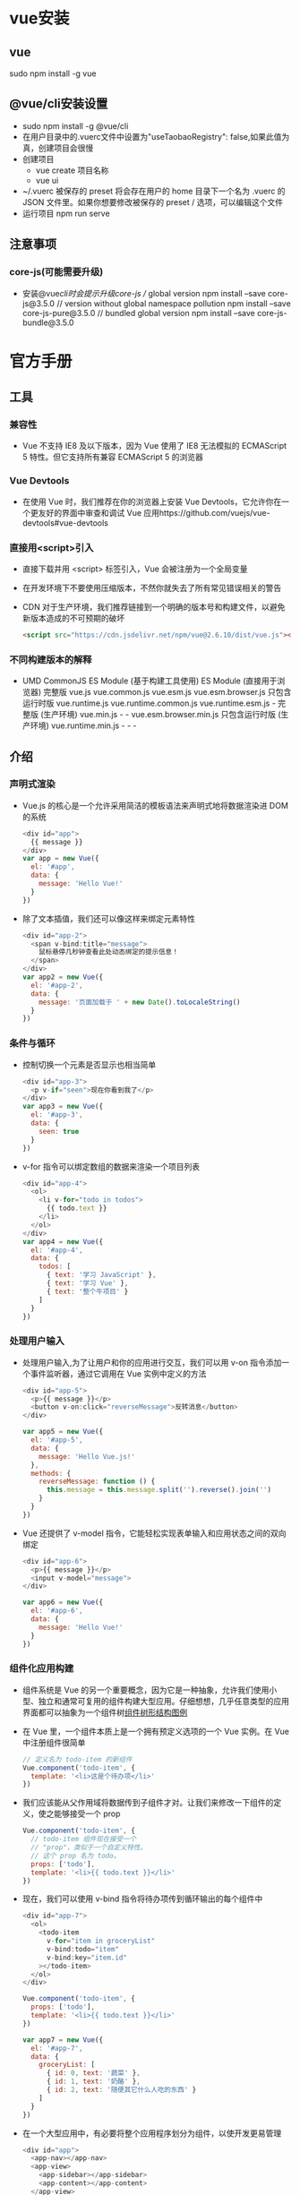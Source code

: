 * vue安装
** vue
sudo npm install -g vue
** @vue/cli安装设置
+ sudo npm install -g @vue/cli
+ 在用户目录中的.vuerc文件中设置为"useTaobaoRegistry": false,如果此值为真，创建项目会很慢
+ 创建项目
  - vue create 项目名称
  - vue ui
+ ~/.vuerc
  被保存的 preset 将会存在用户的 home 目录下一个名为 .vuerc 的 JSON 文件里。如果你想要修改被保存的 preset / 选项，可以编辑这个文件
+ 运行项目
  npm run serve
** 注意事项
*** core-js(可能需要升级)
+ 安装@vue/cli时会提示升级core-js
  // global version
  npm install --save core-js@3.5.0
  // version without global namespace pollution
  npm install --save core-js-pure@3.5.0
  // bundled global version
  npm install --save core-js-bundle@3.5.0

* 官方手册
** 工具
*** 兼容性
+ Vue 不支持 IE8 及以下版本，因为 Vue 使用了 IE8 无法模拟的 ECMAScript 5 特性。但它支持所有兼容 ECMAScript 5 的浏览器
*** Vue Devtools
+ 在使用 Vue 时，我们推荐在你的浏览器上安装 Vue Devtools，它允许你在一个更友好的界面中审查和调试 Vue 应用https://github.com/vuejs/vue-devtools#vue-devtools
*** 直接用<script>引入
+ 直接下载并用 <script> 标签引入，Vue 会被注册为一个全局变量
+ 在开发环境下不要使用压缩版本，不然你就失去了所有常见错误相关的警告
+ CDN
  对于生产环境，我们推荐链接到一个明确的版本号和构建文件，以避免新版本造成的不可预期的破坏
  #+BEGIN_SRC html
  <script src="https://cdn.jsdelivr.net/npm/vue@2.6.10/dist/vue.js"></script>
  #+END_SRC
*** 不同构建版本的解释
+ 	                       UMD	                   CommonJS	                          ES Module (基于构建工具使用)	         ES Module (直接用于浏览器)
  完整版	                 vue.js	                 vue.common.js	vue.esm.js	        vue.esm.browser.js
  只包含运行时版	           vue.runtime.js	         vue.runtime.common.js	            vue.runtime.esm.js	-
  完整版 (生产环境)	       vue.min.js	             -	                                -	                                   vue.esm.browser.min.js
  只包含运行时版 (生产环境)	 vue.runtime.min.js	     -	                                -	                                   -
** 介绍
*** 声明式渲染
+ Vue.js 的核心是一个允许采用简洁的模板语法来声明式地将数据渲染进 DOM 的系统
  #+BEGIN_SRC js
  <div id="app">
    {{ message }}
  </div>
  var app = new Vue({
    el: '#app',
    data: {
      message: 'Hello Vue!'
    }
  })
  #+END_SRC
+ 除了文本插值，我们还可以像这样来绑定元素特性
  #+BEGIN_SRC js
  <div id="app-2">
    <span v-bind:title="message">
      鼠标悬停几秒钟查看此处动态绑定的提示信息！
    </span>
  </div>
  var app2 = new Vue({
    el: '#app-2',
    data: {
      message: '页面加载于 ' + new Date().toLocaleString()
    }
  })
  #+END_SRC
*** 条件与循环
+ 控制切换一个元素是否显示也相当简单
  #+BEGIN_SRC js
  <div id="app-3">
    <p v-if="seen">现在你看到我了</p>
  </div>
  var app3 = new Vue({
    el: '#app-3',
    data: {
      seen: true
    }
  })
  #+END_SRC
+ v-for 指令可以绑定数组的数据来渲染一个项目列表
  #+BEGIN_SRC js
  <div id="app-4">
    <ol>
      <li v-for="todo in todos">
        {{ todo.text }}
      </li>
    </ol>
  </div>
  var app4 = new Vue({
    el: '#app-4',
    data: {
      todos: [
        { text: '学习 JavaScript' },
        { text: '学习 Vue' },
        { text: '整个牛项目' }
      ]
    }
  })
  #+END_SRC
*** 处理用户输入
+ 处理用户输入,为了让用户和你的应用进行交互，我们可以用 v-on 指令添加一个事件监听器，通过它调用在 Vue 实例中定义的方法
  #+BEGIN_SRC js
  <div id="app-5">
    <p>{{ message }}</p>
    <button v-on:click="reverseMessage">反转消息</button>
  </div>

  var app5 = new Vue({
    el: '#app-5',
    data: {
      message: 'Hello Vue.js!'
    },
    methods: {
      reverseMessage: function () {
        this.message = this.message.split('').reverse().join('')
      }
    }
  })
  #+END_SRC
+ Vue 还提供了 v-model 指令，它能轻松实现表单输入和应用状态之间的双向绑定
  #+BEGIN_SRC js
  <div id="app-6">
    <p>{{ message }}</p>
    <input v-model="message">
  </div>

  var app6 = new Vue({
    el: '#app-6',
    data: {
      message: 'Hello Vue!'
    }
  })
  #+END_SRC
*** 组件化应用构建
+ 组件系统是 Vue 的另一个重要概念，因为它是一种抽象，允许我们使用小型、独立和通常可复用的组件构建大型应用。仔细想想，几乎任意类型的应用界面都可以抽象为一个组件树[[file:Vue_HandBook_Pic/%E7%BB%84%E4%BB%B6%E6%A0%91%E5%BD%A2%E7%BB%93%E6%9E%84.tif][组件树形结构图例]]
+ 在 Vue 里，一个组件本质上是一个拥有预定义选项的一个 Vue 实例。在 Vue 中注册组件很简单
  #+BEGIN_SRC js
  // 定义名为 todo-item 的新组件
  Vue.component('todo-item', {
    template: '<li>这是个待办项</li>'
  })
  #+END_SRC
+ 我们应该能从父作用域将数据传到子组件才对。让我们来修改一下组件的定义，使之能够接受一个 prop
  #+BEGIN_SRC js
  Vue.component('todo-item', {
    // todo-item 组件现在接受一个
    // "prop"，类似于一个自定义特性。
    // 这个 prop 名为 todo。
    props: ['todo'],
    template: '<li>{{ todo.text }}</li>'
  })
  #+END_SRC
+ 现在，我们可以使用 v-bind 指令将待办项传到循环输出的每个组件中
  #+BEGIN_SRC js
  <div id="app-7">
    <ol>
      <todo-item
        v-for="item in groceryList"
        v-bind:todo="item"
        v-bind:key="item.id"
      ></todo-item>
    </ol>
  </div>
  
  Vue.component('todo-item', {
    props: ['todo'],
    template: '<li>{{ todo.text }}</li>'
  })

  var app7 = new Vue({
    el: '#app-7',
    data: {
      groceryList: [
        { id: 0, text: '蔬菜' },
        { id: 1, text: '奶酪' },
        { id: 2, text: '随便其它什么人吃的东西' }
      ]
    }
  })
  #+END_SRC
+ 在一个大型应用中，有必要将整个应用程序划分为组件，以使开发更易管理
  #+BEGIN_SRC js
  <div id="app">
    <app-nav></app-nav>
    <app-view>
      <app-sidebar></app-sidebar>
      <app-content></app-content>
    </app-view>
  </div>
  #+END_SRC
** Vue 实例
*** 创建一个 Vue 实例
+ 每个 Vue 应用都是通过用 Vue 函数创建一个新的 Vue 实例开始的
  #+BEGIN_SRC js
  var vm = new Vue({
    // 选项
  })
  #+END_SRC
+ 当创建一个 Vue 实例时，你可以传入一个选项对象, 一个 Vue 应用由一个通过 new Vue 创建的根 Vue 实例，以及可选的嵌套的、可复用的组件树组成
  根实例
  └─ TodoList
     ├─ TodoItem
     │  ├─ DeleteTodoButton
     │  └─ EditTodoButton
     └─ TodoListFooter
        ├─ ClearTodosButton
        └─ TodoListStatistics
+ 所有的 Vue 组件都是 Vue 实例，并且接受相同的选项对象 (一些根实例特有的选项除外)
*** 数据与方法
+ 当一个 Vue 实例被创建时，它将 data 对象中的所有的属性加入到 Vue 的响应式系统中。当这些属性的值发生改变时，视图将会产生“响应”，即匹配更新为新的值
  #+BEGIN_SRC js
  // 我们的数据对象
  var data = { a: 1 }

  // 该对象被加入到一个 Vue 实例中
  var vm = new Vue({
    data: data
  })

  // 获得这个实例上的属性
  // 返回源数据中对应的字段
  vm.a == data.a // => true
  
  // 设置属性也会影响到原始数据
  vm.a = 2
  data.a // => 2
  
  // ……反之亦然
  data.a = 3
  vm.a // => 3
  #+END_SRC
+ 值得注意的是只有当实例被创建时就已经存在于 data 中的属性才是响应式的
+ 也就是说如果你添加一个新的属性，比如：vm.b = 'hi'那么对 b 的改动将不会触发任何视图的更新
+ 如果你知道你会在晚些时候需要一个属性，但是一开始它为空或不存在，那么你仅需要设置一些初始值
  #+BEGIN_SRC js
  data: {
    newTodoText: '',
    visitCount: 0,
    hideCompletedTodos: false,
    todos: [],
    error: null
  }
  #+END_SRC
+ 唯一的例外是使用 Object.freeze()，这会阻止修改现有的属性，也意味着响应系统无法再追踪变化
  #+BEGIN_SRC js
  var obj = {
    foo: 'bar'
  }

  Object.freeze(obj)

  new Vue({
    el: '#app',
    data: obj
  })
  <div id="app">
    <p>{{ foo }}</p>
    <!-- 这里的 `foo` 不会更新！ -->
    <button v-on:click="foo = 'baz'">Change it</button>
  </div>
  #+END_SRC
+ 除了数据属性，Vue 实例还暴露了一些有用的实例属性与方法。它们都有前缀 $，以便与用户定义的属性区分开来
  #+BEGIN_SRC js
  var data = { a: 1 }
  var vm = new Vue({
    el: '#example',
    data: data
  })

  vm.$data === data // => true
  vm.$el === document.getElementById('example') // => true

  // $watch 是一个实例方法
  vm.$watch('a', function (newValue, oldValue) {
    // 这个回调将在 `vm.a` 改变后调用
  })
  #+END_SRC
*** 实例生命周期钩子
+ 每个 Vue 实例在被创建时都要经过一系列的初始化过程——例如，需要设置数据监听、编译模板、将实例挂载到 DOM 并在数据变化时更新 DOM 等。同时在这个过程中也会运行一些叫做生命周期钩子的函数，这给了用户在不同阶段添加自己的代码的机会
+ 比如 created 钩子可以用来在一个实例被创建之后执行代码：
  #+BEGIN_SRC js
  new Vue({
    data: {
      a: 1
    },
    created: function () {
      // `this` 指向 vm 实例
      console.log('a is: ' + this.a)
    }
  })
  // => "a is: 1"
  #+END_SRC
+ 也有一些其它的钩子，在实例生命周期的不同阶段被调用，如 mounted、updated 和 destroyed。生命周期钩子的 this 上下文指向调用它的 Vue 实例
+ 不要在选项属性或回调上使用箭头函数，比如 created: () => console.log(this.a) 或 vm.$watch('a', newValue => this.myMethod())。因为箭头函数并没有 this，this 会作为变量一直向上级词法作用域查找，直至找到为止，经常导致 Uncaught TypeError: Cannot read property of undefined 或 Uncaught TypeError: this.myMethod is not a function 之类的错误
+ [[file:Vue_HandBook_Pic/%E7%94%9F%E5%91%BD%E5%91%A8%E6%9C%9F%E7%A4%BA%E6%84%8F%E5%9B%BE.tif][生命周期示意图]]
** 模板语法
*** 插值
**** 文本
+ 数据绑定最常见的形式就是使用“Mustache”语法 (双大括号) 的文本插值
  #+BEGIN_SRC js
  <span>Message: {{ msg }}</span>
  #+END_SRC
+ Mustache 标签将会被替代为对应数据对象上 msg 属性的值。无论何时，绑定的数据对象上 msg 属性发生了改变，插值处的内容都会更新
+ 通过使用 v-once 指令，你也能执行一次性地插值，当数据改变时，插值处的内容不会更新。但请留心这会影响到该节点上的其它数据绑定
  #+BEGIN_SRC js
  <span v-once>这个将不会改变: {{ msg }}</span>
  #+END_SRC
**** 原始 HTML
+ 双大括号会将数据解释为普通文本，而非 HTML 代码。为了输出真正的 HTML，你需要使用 v-html 指令
  #+BEGIN_SRC js
  <p>Using mustaches: {{ rawHtml }}</p>
  <p>Using v-html directive: <span v-html="rawHtml"></span></p>
  #+END_SRC
+ 这个 span 的内容将会被替换成为属性值 rawHtml，直接作为 HTML——会忽略解析属性值中的数据绑定。注意，你不能使用 v-html 来复合局部模板，因为 Vue 不是基于字符串的模板引擎。反之，对于用户界面 (UI)，组件更适合作为可重用和可组合的基本单位
+ 站点上动态渲染的任意 HTML 可能会非常危险，因为它很容易导致 XSS 攻击。请只对可信内容使用 HTML 插值，绝不要对用户提供的内容使用插值
**** 特性
+ Mustache 语法不能作用在 HTML 特性上，遇到这种情况应该使用 v-bind 指令
  #+BEGIN_SRC js
  <div v-bind:id="dynamicId"></div>
  #+END_SRC
+ 对于布尔特性 (它们只要存在就意味着值为 true)，v-bind 工作起来略有不同,如果 isButtonDisabled 的值是 null、undefined 或 false，则 disabled 特性甚至不会被包含在渲染出来的 <button> 元素中
  #+BEGIN_SRC js
  <button v-bind:disabled="isButtonDisabled">Button</button>
  #+END_SRC
**** 使用 JavaScript 表达式
+ 实际上，对于所有的数据绑定，Vue.js 都提供了完全的 JavaScript 表达式支持
  #+BEGIN_SRC js
  {{ number + 1 }}

  {{ ok ? 'YES' : 'NO' }}
  
  {{ message.split('').reverse().join('') }}
  
  <div v-bind:id="'list-' + id"></div>
  #+END_SRC
+ 这些表达式会在所属 Vue 实例的数据作用域下作为 JavaScript 被解析。有个限制就是，每个绑定都只能包含单个表达式，所以下面的例子都不会生效
  #+BEGIN_SRC js
  <!-- 这是语句，不是表达式 -->
  {{ var a = 1 }}

  <!-- 流控制也不会生效，请使用三元表达式 -->
  {{ if (ok) { return message } }}
  #+END_SRC
+ 模板表达式都被放在沙盒中，只能访问全局变量的一个白名单，如 Math 和 Date 。你不应该在模板表达式中试图访问用户定义的全局变量
*** 指令(Directives)
+ 指令 (Directives) 是带有 v- 前缀的特殊特性。指令特性的值预期是单个 JavaScript 表达式 (v-for 是例外情况，稍后我们再讨论)。指令的职责是，当表达式的值改变时，将其产生的连带影响，响应式地作用于 DOM
** 单文件组件
+ 在<script>标签中为了方便编辑可以导入单独.ts文件中的代码
  #+BEGIN_SRC html
  <template>
    <div  class='warpper'>
    </div>
  </template>
  <script lang="ts">
    import { Component, Prop, Vue } from 'vue-property-decorator';

    @Component
    export default class HelloWorld extends Vue {
      @Prop() private msg!: string;
    }
  </script>
  <style scoped lang='less'>  属性scoped表面下面的样式只适用于该组件，限定样式的作用域
  </style>
  #+END_SRC
* Vue CLI
** 安装
npm install -g @vue/cli
或者
yarn global add @vue/cli
查看版本
vue --version (此命令查看的时Vue CLI的版本)
** 配置文件
~/.vuerc
** 创建项目
vue create my-project
或
vue ui
** 基础
*** 快速原型开发
*** 创建项目
+ 命令
  vue create 项目名称
** 项目目录结构
+ public文件夹
  - favicon.ico： 显示在浏览器标签栏标题前面的小图标
  - index.html： 编译html文件的模板
+ src文件夹
  + assets文件夹：存放一些图片、字体等静态资源
  + components文件夹： 一些可以复用的组件存放在这里、、、，(自定义功能组件)这里存放的是开发需要的的各种组件，各个组件联系在一起组成一个完整的项目
  + router文件夹：存放VueRouter路由信息
  + store文件夹：存放Vuex状态
  + views文件夹： 页面视图vue文件存放在这里，所有的路由组件
  - App.vue  
  - main.ts 项目入口文件
  - shims-tsx.d.ts： 增加对JSX语法的类型支持的声明文件
  - shims-vue.d.ts： 用于让编译器识别.vue后缀的文件  
    
* Vue Router
** 前端路由原理
+ 目前前端路由通常使用hash来实现，hash的优点是可以兼容低版本的浏览器，即在URI中使用#，WEB服务并不会解析hash，会自动忽略#后面的内容，但JavaScript可以通过window.location.hash读取到，并加以解析相应不同路径的逻辑处理
+ HTML5新增加的history API，用来操作浏览器的session history，实现同样的功能，但需要后端的支持
+ 前端路由多应用于单页面应用(SPA)上，因为SPA基本都是前后端分离，后端自然不会为前端提供路由
+ 将SPA分割为功能合理的组件或局部页面，路由起到一个非常重要的作用，是链接单页面应用中各页面的链条
** Vue Router基本使用
*** 安装
+ 在项目根目录下使用npm安装
  npm install vue-router --save
+ 也可以在使用vue/cli创建项目时，通过选项添加vue-router
  vue create 项目名称
*** 相关目录及配置文件
+ 在项目src/router目录中的index.ts文件是路由的主配置文件，进行路由的配置
  #+BEGIN_SRC typescript
  import Vue from 'vue'
  import VueRouter from 'vue-router'
  import Home from '../views/Home.vue'
  
  Vue.use(VueRouter)
  
  const routes = [
    {
      path: '/',
      name: 'home',
      component: Home
    },
    {
      path: '/about',
      name: 'about',
      // route level code-splitting
      // this generates a separate chunk (about.[hash].js) for this route
      // which is lazy-loaded when the route is visited.
      component: () => import(/* webpackChunkName: "about" */ '../views/About.vue')
    }
  ]

  const router = new VueRouter({
    routes
  })

  export default router
  #+END_SRC
+ 在vue项目的入口文件main.ts中导入router中的index.ts文件即可使用路由配置的信息
  #+BEGIN_SRC typescript
  import Vue from 'vue'
  import App from './App.vue'
  import './registerServiceWorker'
  import router from './router'
  import store from './store'
  
  Vue.config.productionTip = false
  
  new Vue({
    router,
    store,
    render: h => h(App)
  }).$mount('#app')
  #+END_SRC
*** 建立路由
+ 一条路由有三个组成部分
  - path
  - name
  - component
    在指定组件名称时，实际上指定的是项目目录中component/组件名.vue，可以省略.vue
*** 启动路由
+ 在main.ts入口文件中导入路由模块，创建Vue实例时配置上router参数即可启动路由
  #+BEGIN_SRC typescript
  import router from './router'
  
  new Vue({
    router,
    store,
    render: h => h(App)
  }).$mount('#app')
  #+END_SRC
*** 路由重定向
+ 项目应用通常会有一个首页，默认首先打开的是首页，要跳转到哪个页面都可以设置路由路劲发生跳转；有时候也需要路由器定义全局的重定向规则，全局重定向会在匹配当前路径之前执行，重定向也是通过routes配置来完成
+ 具体示例
  #+BEGIN_SRC typescript
  const router = new VueRouter({
    routes:[
      { path:'/a', redirect:'/b' }
    ]
  })
  #+END_SRC
+ 重定向的目标也可以是一个命名的路由
  #+BEGIN_SRC typescript
  const router = new VueRouter({
    routes:[
      { path:'/a', redirect:{ name:'foo' } }
    ]
  })
  #+END_SRC
+ 重定向的目标也可以是一个方法，动态返回重定向目标
  #+BEGIN_SRC typescript
  const router = new VueRouter({
    routes:[
      { path:'/a', redirect: to => { 
        //方法接收"目标路由"作为参数
        //return重定向的"字符串路径/路径对象"
      }}
    ]
  })
  #+END_SRC
*** 路由懒加载
+ 在打包构建应用时，JavaScript包会变得非常大，影响页面加载速度，把不同路由对应的组件分割成不同的代码块，当路由被访问到时才加载对应的组件是比较高效的
+ 结合Vue的异步组件和webpack的代码分割功能，可以轻松实现路由的懒加载
+ 异步组件时Vue允许将组件定义为一个返回Promise工厂函数(该函数返回的Promise应该是resolve组件本身)，异步解析组件的定义，Vue只在组件需要渲染时触发工厂函数，并且把结构缓存起来，用于后面的再次渲染
  #+BEGIN_SRC typescript
  const Foo = () => Promise.resolve({/*组件定义对象*/})
  #+END_SRC
+ 在webpack中使用动态import语法定义代码分块点(split point)
  #+BEGIN_SRC typescript
  import('./Foo.vue') //返回Promise
  #+END_SRC
+ 结合以上两点就是定义一个能够被webpack自动进行代码分割的异步组件的过程
  #+BEGIN_SRC typescript
  const Foo = () =>import('./Foo.vue')
  #+END_SRC
+ 在路由配置中不需要改变，只需要想往常一样使用Foo组件即可
  #+BEGIN_SRC typescript
  const router = new VueRouter({
    routes:[
      {path:'foo', component:Foo }
    ]
  })
  #+END_SRC
+ 通过懒加载不会一次性加载所有组件，而是访问到组件的时候才加载，对组件比较多的应用会提高首次加载速度
  #+BEGIN_SRC typescript
  //引入组件header
  const Header =()=> import('@/component/header');
  //引入页面中的首页
  const Index =()=>import('@/pages/index');
  const Login =()=>import('@/pages/login');
  #+END_SRC
*** <router-link>
+ 此组件支持用户在具有路由功能的应用中单击导航，通过to属性可以指定目标地址，默认渲染成带有正确链接的<a>标签，通过配置tag属性可以生成别的标签
+ 当目标路由成功激活时，链接元素会自动设置一个表示激活的CSS类名
+ 语法
  #+BEGIN_SRC html
  <!-- 使用v-bind的js表达式 -->
  <router-link v-bind:to="'home'">Home</router-link>
  <!-- 渲染结果 -->
  <a href="home">Home</a>
  
  <!-- 不使用v-bind也可以，就像绑定其他属性一样 -->
  <router-link :to="'home'">Home</router-link>
  <!-- 同上 -->
  <router-link :to={path:'home'}>Home</router-link>
  
  <!-- 命名的路由 -->
  <router-link :to={name:'user', params:{ userId:123 }}>User</router-link>
  <!-- 带查询参数，下面的结果为/register?plan=private -->
  <router-link :to="{path:'register', query:{ plan:'private' }}">Register</router-link>
  #+END_SRC
+ 使用<router-link>而不使用<a href="...">的原因
  - 无论HTML5 history还是hash模式，它们表现的行为一致，所以当切换路由模式或在IE9降级使用hash模式时，无须任何改动
  - 在HTML5 history模式下，<router-link>会守卫单击事件，让浏览器不再重新加载页面
  - 在HTML5 history模式下使用base选项之后，所有的to属性都不需要写基路径
*** 路由对象属性
+ $route.path
  字符串，对应当前路由的路径，总是解析为绝对路径，如/foo/bar
+ $route.params
  一个key/value对象，包含了动态片段和全匹配片段，如果没有路由参数，就为空对象
+ $route.query
  一个key/value对象，表示URL查询参数，例如，对于路径/foo?user=1，则有$route.query.user=1；如果没有查询参数，则为空对象
+ $route.hash
  当前路由的hash值(不带#)，如果没有hash值，则为空字符串
+ $route.fullPath
  完成解析后的URL，包含查询参数和hash的完整路径
+ $route.matched
  一个数组，包含当前路由的所有嵌套路径片段的路由记录，路由记录就是routes配置数组中的对象副本(还有一些children数组)
** 页面间导航
*** router.push()
+ 语法
  router.push(location)
+ 要导航到不同的URL，则使用router.push方法，该方法会向history栈添加一个新的记录，当用户单击浏览器的后退按钮时，回到之前的URL
+ 当单击<router-link>时，会在内部调用router.push(...)方法，所有单击<router-link :to="...">等同于调用router.push(...)
+ 该方法的参数可以是一个字符串路径，也可以是一个描述地址的对象
  #+BEGIN_SRC typescript
  router.push('home') //字符串
  router.push({ path: 'home' }) //对象

  //命名的路由
  router.push({ name: 'user', params:{ userId: 123 }}) // -> /user/123
  //带查询参数，变成/register?plan=private
  router.push({path: 'register', query: { plan: 'private'}})
  //由一个页面跳转到另一个页面时，需要携带一些数据，这时就需要用到这种带参数的路由跳转方式
  #+END_SRC
*** router.replace()
+ 语法
  router.replace(location)
+ router.replace与router.push很像，唯一不同的是它不会向history栈添加新记录，而是替换掉当前的history记录
+ router.replace(...)等同于<router-link :to="..." replace>
*** router.go()
+ 语法
  router.go(n)
+ router.go方法的参数是一个整数，表示在history记录中向前进多少步或向后退多少步，类似于window.history.go(n)
  #+BEGIN_SRC typescript
  //在浏览器记录中前进一步，等同于history.forward()
  router.go(1)
  //后退一步，等同于history.back()
  router.go(-1)
  //前进三步
  router.go(3)
  //如果history记录不够，就会失败
  #+END_SRC
* Vuex
** 状态管理
+ 一个组件可以分为数据(Model)和视图(View)两部分，数据更新时，视图也会随之更新；在视图中又可以绑定一些事件，用于触发methods里指定的方法，从而可以改变数据、更新视图，这是一个组件基本的运行模式
+ 组件中的数据和方法只能在当前组件中访问和使用，其他组件是无法读取和修改，但在实际业务中，经常有跨组件共享数据的需要，Vuex就是设计用来统一管理组件状态的，它定义了一系列规范来使用和操作数据，使组件的应用更加高效
+ vuex的主要使用场景是大型单页应用，更适合多人协作的开发
** 基本用法
+ 经典的使用场景就是记录用户的登录状态
+ 安装
  npm install vuex --save
+ 可以在src文件夹中建立store目录存放整个项目需要的共享数据，新建index.ts
  #+BEGIN_SRC typescript
  import Vue from 'vue';
  import Vuex from 'vuex'
  Vue.use(vuex)
  
  export default new Vuex.Store({
      //state 存放所有的共享数据
      state: {
          count: 0
      },
      //状态变化
      mutations: {
          increment: state => state.count++,
          decrement: state => state.count--
      }
  })
  #+END_SRC
+ 在main.ts中引入store数据源，并在vue实例中使用
  #+BEGIN_SRC typescript
  import Vue from 'vue';
  import App from './App';
  import store from '@/store';
  import router from './router';

  Vue config.productionTip = false;
  new Vue({
      el: '#app',
      router,
      store,
      components: {App},
      template: '<App/>'
  })
  #+END_SRC
+ 在components文件夹下新建父组件
  #+BEGIN_SRC html
  <template>
    <div class="page">
      <p>{{count}}</p>
      <p>
        <button @click="increment">+</button>
        <button @click="decrement">-</button>
      </p>
    </div>
  </template>
  
  <script>
      export default{
           data(){
               return{};
           },
           computed: {
               count(){
                   return this.$store.state.count;
               }
           },
           methods: {
               //改变store中的状态的唯一途径就是显示的提交(commit)mutation
               increment(){
                   this.$store.commit("increment");
               },
               decrement(){
                   this.$store.commit("decrement")
               }
           }
      };
  </script>
  #+END_SRC
* UI框架
** Vuetify 
*** 安装
+ 库安装
  #+BEGIN_SRC shell
  vue create my-app
  cd my-app
  vue add vuetify
  #+END_SRC
+ 字体安装
  - 安装字体
    #+BEGIN_SRC shell
    npm install @mdi/font -D
    #+END_SRC
  - 或在线使用 Google's Roboto fon 和 Material Design Icons。安装这些软件的最简单方式是将他们的 CDN 包含在你的主 index.html 中
    #+BEGIN_SRC html
    <link href="https://fonts.googleapis.com/css?family=Roboto:100,300,400,500,700,900" rel="stylesheet">
    <link href="https://cdn.jsdelivr.net/npm/@mdi/font@5.x/css/materialdesignicons.min.css" rel="stylesheet">
    #+END_SRC
** Quasar
http://www.quasarchs.com/start/pick-quasar-flavour
*** 安装
**** 通过Quasar CLI 
+ npm install -g @quasar/cli
*** 创建项目
+ 命令
  quasar create <folder_name>
*** 启动
+ 命令
  进入目录
  quasar dev
* 常用插件
** QRCode(二维码)
+ 安装
  npm install qrcode --save
+ 示例
  #+BEGIN_SRC html
    <template>
      <div class="hello">
          <!-- 生成二维码区域 -->
          <canvas id="canvas"></canvas>
      </div>
    </template>

    <script>
        import Vue from "vue";
        //引入qrcode插件
        import QRCode form "qrcode";
        Vue.use(QRCode);
        export default{
            data(){
                return{};
            }，
            mounted(){
                //组件挂载时，调用生成二维码函数
                this.useqrcode();
            },
            methods: {
                useqrcode(){
                    //盛放二维码的容器
                    let canvas = document.getElementById("canvas");
                    //调用函数生成二维码，参数依次为：盛放的容器、要生成的内容、回调函数
                    QRCode.toCanvas(canvas,"http://www.baidu.com", function(error){
                        if (error) {
                            console.error(error);
                        }else{
                            //成功之后可回调的函数
                            console.log("success");
                        }
                    });
                }
            }
        };
    </script>
  #+END_SRC
* 项目开发规范
** 对前端各设备css初始化同一外观
+ 在App.vue中引入下面两个文件
  #+BEGIN_SRC html
  <style lang="scss">
    @import "./assets/css/reset.css";
  </style>
  #+END_SRC
+ reset.css
  #+BEGIN_SRC css
    @import "./normalize.css";

    :root {
      --color-text: #666;
      --color-high-text: #ff5777;
      --color-text: #ff8198;
      --color-background: #fff;
      --font-size: 14px;
      --line-height: 1.5;
    }

    html {
    overflow-x:hidden;
    overflow-y:scroll;
    }
    body, dl, dt, dd, ul, ol, li, pre, form, fieldset, input, p, blockquote, th, td {
    font-weight:400;
    margin:0;
    padding:0;
    }
    h1, h2, h3, h4, h4, h5 {
    margin:0;
    padding:0;
    }
    body {
    color:#666666;
    font-family:Helvetica,Arial,sans-serif;
    }
    table {
    border-collapse:collapse;
    }
    fieldset, img {
    border:0 none;
    }
    fieldset {
    margin:0;
    padding:0;
    }
    fieldset p {
    margin:0;
    padding:0 0 0 8px;
    }
    legend {
    display:none;
    }
    address, caption, em, strong, th, i {
    font-style:normal;
    font-weight:400;
    }
    table caption {
    margin-left:-1px;
    }
    hr {
    border-bottom:1px solid #FFFFFF;
    border-top:1px solid #E4E4E4;
    border-width:1px 0;
    clear:both;
    height:2px;
    margin:5px 0;
    overflow:hidden;
    }
    ol, ul {
    list-style-image:none;
    list-style-position:outside;
    list-style-type:none;
    }
    caption, th {
    text-align:left;
    }
    q:before, q:after, blockquote:before, blockquote:after {
    content:””;
    }
    a {color: #666;display: block;text-decoration: none;}
    input {outline: none;-webkit-appearance: none;-webkit-appearance: none;-webkit-tap-highlight-color: rgba(0, 0, 0, 0);}
    /* 公共样式 */
    .flex{
        display: -webkit-box; /* Chrome 4+, Safari 3.1, iOS Safari 3.2+ */ display: -moz-box; /* Firefox 17- */  
        display: -webkit-flex; /* Chrome 21+, Safari 6.1+, iOS Safari 7+, Opera 15/16 */  
        display: -moz-flex; /* Firefox 18+ */  
        display: -ms-flexbox; /* IE 10 */  
        display: flex;
    }
    .clearfix:after {
    content: "";
    display: block;
    visibility: hidden;
    height: 0;
    clear: both;
    }
    .clearfix {zoom: 1;}
    .fl{float: left;}
    .fr{float: right;}
    /*单行溢出*/
    .one-txt-cut{
    overflow: hidden;
    white-space: nowrap;
    text-overflow: ellipsis;
    }
    /*多行溢出 手机端使用*/
    .txt-cut{
    overflow : hidden;
    text-overflow: ellipsis;
    display: -webkit-box;
    -webkit-line-clamp: 2;
    -webkit-box-orient: vertical;
    }
    /* 文字颜色 */
    .text-pink{color:#ef4562;}
    /* 文字大小 */
    .f12{font-size: 12px;}
  #+END_SRC
+ normalize.css
  #+BEGIN_SRC css
    /*! normalize.css v8.0.1 | MIT License | github.com/necolas/normalize.css */

    /* Document
       ========================================================================== */

    /**
     ,* 1. Correct the line height in all browsers.
     ,* 2. Prevent adjustments of font size after orientation changes in iOS.
     ,*/

    html {
      line-height: 1.15; /* 1 */
      -webkit-text-size-adjust: 100%; /* 2 */
    }

    /* Sections
       ========================================================================== */

    /**
     ,* Remove the margin in all browsers.
     ,*/

    body {
      margin: 0;
    }

    /**
     ,* Render the `main` element consistently in IE.
     ,*/

    main {
      display: block;
    }

    /**
     ,* Correct the font size and margin on `h1` elements within `section` and
     ,* `article` contexts in Chrome, Firefox, and Safari.
     ,*/

    h1 {
      font-size: 2em;
      margin: 0.67em 0;
    }

    /* Grouping content
       ========================================================================== */

    /**
     ,* 1. Add the correct box sizing in Firefox.
     ,* 2. Show the overflow in Edge and IE.
     ,*/

    hr {
      box-sizing: content-box; /* 1 */
      height: 0; /* 1 */
      overflow: visible; /* 2 */
    }

    /**
     ,* 1. Correct the inheritance and scaling of font size in all browsers.
     ,* 2. Correct the odd `em` font sizing in all browsers.
     ,*/

    pre {
      font-family: monospace, monospace; /* 1 */
      font-size: 1em; /* 2 */
    }

    /* Text-level semantics
       ========================================================================== */

    /**
     ,* Remove the gray background on active links in IE 10.
     ,*/

    a {
      background-color: transparent;
    }

    /**
     ,* 1. Remove the bottom border in Chrome 57-
     ,* 2. Add the correct text decoration in Chrome, Edge, IE, Opera, and Safari.
     ,*/

    abbr[title] {
      border-bottom: none; /* 1 */
      text-decoration: underline; /* 2 */
      text-decoration: underline dotted; /* 2 */
    }

    /**
     ,* Add the correct font weight in Chrome, Edge, and Safari.
     ,*/

    b,
    strong {
      font-weight: bolder;
    }

    /**
     ,* 1. Correct the inheritance and scaling of font size in all browsers.
     ,* 2. Correct the odd `em` font sizing in all browsers.
     ,*/

    code,
    kbd,
    samp {
      font-family: monospace, monospace; /* 1 */
      font-size: 1em; /* 2 */
    }

    /**
     ,* Add the correct font size in all browsers.
     ,*/

    small {
      font-size: 80%;
    }

    /**
     ,* Prevent `sub` and `sup` elements from affecting the line height in
     ,* all browsers.
     ,*/

    sub,
    sup {
      font-size: 75%;
      line-height: 0;
      position: relative;
      vertical-align: baseline;
    }

    sub {
      bottom: -0.25em;
    }

    sup {
      top: -0.5em;
    }

    /* Embedded content
       ========================================================================== */

    /**
     ,* Remove the border on images inside links in IE 10.
     ,*/

    img {
      border-style: none;
    }

    /* Forms
       ========================================================================== */

    /**
     ,* 1. Change the font styles in all browsers.
     ,* 2. Remove the margin in Firefox and Safari.
     ,*/

    button,
    input,
    optgroup,
    select,
    textarea {
      font-family: inherit; /* 1 */
      font-size: 100%; /* 1 */
      line-height: 1.15; /* 1 */
      margin: 0; /* 2 */
    }

    /**
     ,* Show the overflow in IE.
     ,* 1. Show the overflow in Edge.
     ,*/

    button,
    input { /* 1 */
      overflow: visible;
    }

    /**
     ,* Remove the inheritance of text transform in Edge, Firefox, and IE.
     ,* 1. Remove the inheritance of text transform in Firefox.
     ,*/

    button,
    select { /* 1 */
      text-transform: none;
    }

    /**
     ,* Correct the inability to style clickable types in iOS and Safari.
     ,*/

    button,
    [type="button"],
    [type="reset"],
    [type="submit"] {
      -webkit-appearance: button;
    }

    /**
     ,* Remove the inner border and padding in Firefox.
     ,*/

    button::-moz-focus-inner,
    [type="button"]::-moz-focus-inner,
    [type="reset"]::-moz-focus-inner,
    [type="submit"]::-moz-focus-inner {
      border-style: none;
      padding: 0;
    }

    /**
     ,* Restore the focus styles unset by the previous rule.
     ,*/

    button:-moz-focusring,
    [type="button"]:-moz-focusring,
    [type="reset"]:-moz-focusring,
    [type="submit"]:-moz-focusring {
      outline: 1px dotted ButtonText;
    }

    /**
     ,* Correct the padding in Firefox.
     ,*/

    fieldset {
      padding: 0.35em 0.75em 0.625em;
    }

    /**
     ,* 1. Correct the text wrapping in Edge and IE.
     ,* 2. Correct the color inheritance from `fieldset` elements in IE.
     ,* 3. Remove the padding so developers are not caught out when they zero out
     ,*    `fieldset` elements in all browsers.
     ,*/

    legend {
      box-sizing: border-box; /* 1 */
      color: inherit; /* 2 */
      display: table; /* 1 */
      max-width: 100%; /* 1 */
      padding: 0; /* 3 */
      white-space: normal; /* 1 */
    }

    /**
     ,* Add the correct vertical alignment in Chrome, Firefox, and Opera.
     ,*/

    progress {
      vertical-align: baseline;
    }

    /**
     ,* Remove the default vertical scrollbar in IE 10+.
     ,*/

    textarea {
      overflow: auto;
    }

    /**
     ,* 1. Add the correct box sizing in IE 10.
     ,* 2. Remove the padding in IE 10.
     ,*/

    [type="checkbox"],
    [type="radio"] {
      box-sizing: border-box; /* 1 */
      padding: 0; /* 2 */
    }

    /**
     ,* Correct the cursor style of increment and decrement buttons in Chrome.
     ,*/

    [type="number"]::-webkit-inner-spin-button,
    [type="number"]::-webkit-outer-spin-button {
      height: auto;
    }

    /**
     ,* 1. Correct the odd appearance in Chrome and Safari.
     ,* 2. Correct the outline style in Safari.
     ,*/

    [type="search"] {
      -webkit-appearance: textfield; /* 1 */
      outline-offset: -2px; /* 2 */
    }

    /**
     ,* Remove the inner padding in Chrome and Safari on macOS.
     ,*/

    [type="search"]::-webkit-search-decoration {
      -webkit-appearance: none;
    }

    /**
     ,* 1. Correct the inability to style clickable types in iOS and Safari.
     ,* 2. Change font properties to `inherit` in Safari.
     ,*/

    ::-webkit-file-upload-button {
      -webkit-appearance: button; /* 1 */
      font: inherit; /* 2 */
    }

    /* Interactive
       ========================================================================== */

    /*
     ,* Add the correct display in Edge, IE 10+, and Firefox.
     ,*/

    details {
      display: block;
    }

    /*
     ,* Add the correct display in all browsers.
     ,*/

    summary {
      display: list-item;
    }

    /* Misc
       ========================================================================== */

    /**
     ,* Add the correct display in IE 10+.
     ,*/

    template {
      display: none;
    }

    /**
     ,* Add the correct display in IE 10.
     ,*/

    [hidden] {
      display: none;
    }
  #+END_SRC
** 设置路径别名(可选，编辑器的路径提示不支持)
+ 在项目根目录下创建vue.config.js
  #+BEGIN_SRC js
  module.exports = {
      configureWebpack: {
        resolve: {
          alias: {
            'assets': '@/assets',
            'components': '@/components',
            'network': '@/network',
            'views': '@/views'
          }
        }
      }
  }

  #+END_SRC
** 使用axios请求数据
+ 安装
  npm install axios --save
